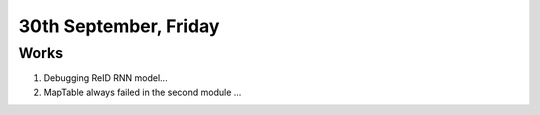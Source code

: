 30th September, Friday
=====

Works
-----
#. Debugging ReID RNN model...
#. MapTable always failed in the second module ...